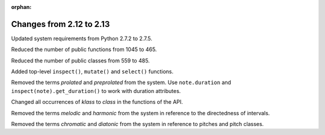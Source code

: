 :orphan:

Changes from 2.12 to 2.13
-------------------------

Updated system requirements from Python 2.7.2 to 2.7.5.

Reduced the number of public functions from 1045 to 465.

Reduced the number of public classes from 559 to 485.

Added top-level ``inspect()``, ``mutate()`` and ``select()`` functions.

Removed the terms `prolated` and `preprolated` from the system.
Use ``note.duration`` and ``inspect(note).get_duration()`` to work with
duration attributes.

Changed all occurrences of `klass` to `class` in the functions of the API.

Removed the terms `melodic` and `harmonic` from the system in reference to the
directedness of intervals.

Removed the terms `chromatic` and `diatonic` from the system in reference to
pitches and pitch classes.
